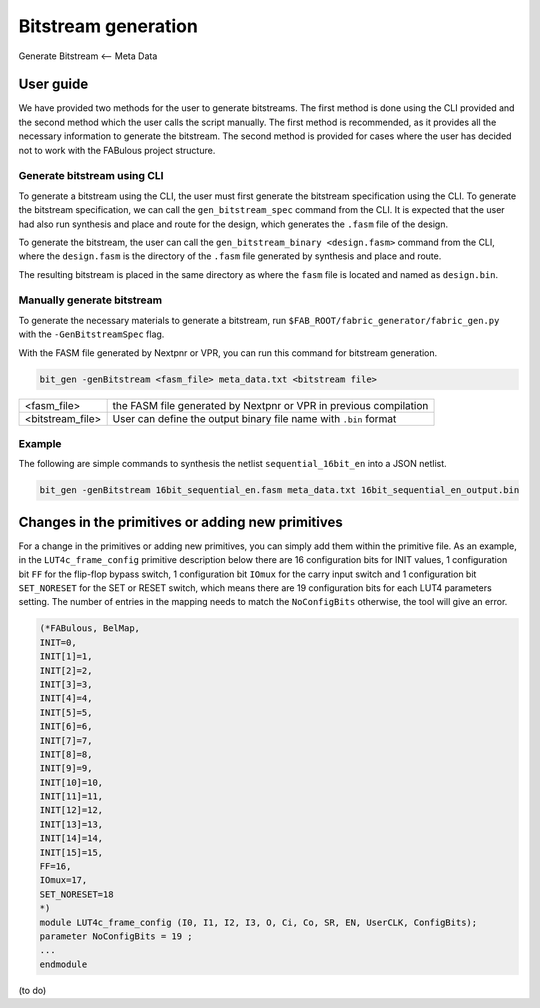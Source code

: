 Bitstream generation
====================

Generate Bitstream <-- Meta Data

.. _bitstream generation:


User guide
----------

We have provided two methods for the user to generate bitstreams. The first method is done using the CLI provided and
the second method which the user calls the script manually. The first method is recommended, as it provides all the necessary information to generate the bitstream. The second method is provided for cases where the user has
decided not to work with the FABulous project structure.

Generate bitstream using CLI
^^^^^^^^^^^^^^^^^^^^^^^^^^^^

To generate a bitstream using the CLI, the user must first generate the bitstream specification using the CLI. To
generate the bitstream specification, we can call the ``gen_bitstream_spec`` command from the CLI. It is expected that
the user had also run synthesis and place and route for the design, which generates the ``.fasm`` file of the design.

To generate the bitstream, the user can call the ``gen_bitstream_binary <design.fasm>`` command from the CLI, where the
``design.fasm`` is the directory of the ``.fasm`` file generated by synthesis and place and route.

The resulting bitstream is placed in the same directory as where the  ``fasm`` file is located and named as
``design.bin``.

Manually generate bitstream
^^^^^^^^^^^^^^^^^^^^^^^^^^^

To generate the necessary materials to generate a bitstream, run ``$FAB_ROOT/fabric_generator/fabric_gen.py`` with the ``-GenBitstreamSpec`` flag.

With the FASM file generated by Nextpnr or VPR, you can run this command for bitstream generation.

.. code-block:: console

        bit_gen -genBitstream <fasm_file> meta_data.txt <bitstream file>

+------------------+-----------------------------------------------------------------------+
| <fasm_file>      | the FASM file generated by Nextpnr or VPR in previous compilation     |
+------------------+-----------------------------------------------------------------------+
| <bitstream_file> | User can define the output binary file name with ``.bin`` format      |
+------------------+-----------------------------------------------------------------------+

Example
^^^^^^^

The following are simple commands to synthesis the netlist ``sequential_16bit_en`` into a JSON netlist.

.. code-block:: console

        bit_gen -genBitstream 16bit_sequential_en.fasm meta_data.txt 16bit_sequential_en_output.bin


Changes in the primitives or adding new primitives
--------------------------------------------------
For a change in the primitives or adding new primitives, you can simply add them within the primitive file. As an
example, in the ``LUT4c_frame_config`` primitive description below there are 16 configuration bits for INIT values,
1 configuration bit ``FF`` for the flip-flop bypass switch, 1 configuration bit ``IOmux`` for the carry input switch and
1 configuration bit ``SET_NORESET`` for the SET or RESET switch, which means there are 19 configuration bits for each
LUT4 parameters setting. The number of entries in the mapping needs to match the ``NoConfigBits`` otherwise, the tool
will give an error.

.. code-block:: verilog

        (*FABulous, BelMap,
        INIT=0,
        INIT[1]=1,
        INIT[2]=2,
        INIT[3]=3,
        INIT[4]=4,
        INIT[5]=5,
        INIT[6]=6,
        INIT[7]=7,
        INIT[8]=8,
        INIT[9]=9,
        INIT[10]=10,
        INIT[11]=11,
        INIT[12]=12,
        INIT[13]=13,
        INIT[14]=14,
        INIT[15]=15,
        FF=16,
        IOmux=17,
        SET_NORESET=18
        *)
        module LUT4c_frame_config (I0, I1, I2, I3, O, Ci, Co, SR, EN, UserCLK, ConfigBits);
        parameter NoConfigBits = 19 ;
        ...
        endmodule


(to do)





